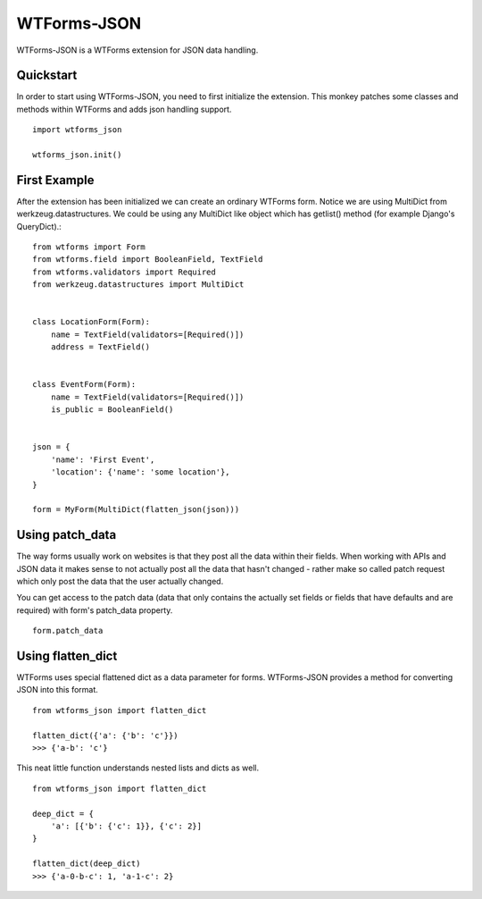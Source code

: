 WTForms-JSON
========================================

WTForms-JSON is a WTForms extension for JSON data handling.

Quickstart
----------

In order to start using WTForms-JSON, you need to first initialize the
extension. This monkey patches some classes and methods within WTForms and
adds json handling support. ::

    import wtforms_json

    wtforms_json.init()


First Example
-------------

After the extension has been initialized we can create an ordinary WTForms
form. Notice we are using MultiDict from werkzeug.datastructures. We could be
using any MultiDict like object which has getlist() method (for example
Django's QueryDict).::


    from wtforms import Form
    from wtforms.field import BooleanField, TextField
    from wtforms.validators import Required
    from werkzeug.datastructures import MultiDict


    class LocationForm(Form):
        name = TextField(validators=[Required()])
        address = TextField()


    class EventForm(Form):
        name = TextField(validators=[Required()])
        is_public = BooleanField()


    json = {
        'name': 'First Event',
        'location': {'name': 'some location'},
    }

    form = MyForm(MultiDict(flatten_json(json)))

Using patch_data
----------------
The way forms usually work on websites is that they post all the data within
their fields. When working with APIs and JSON data it makes sense to
not actually post all the data that hasn't changed - rather make so called
patch request which only post the data that the user actually changed.

You can get access to the patch data (data that only contains the actually set
fields or fields that have defaults and are required) with form's patch_data
property.
::

    form.patch_data


Using flatten_dict
------------------

WTForms uses special flattened dict as a data parameter for forms. WTForms-JSON
provides a method for converting JSON into this format.
::

    from wtforms_json import flatten_dict

    flatten_dict({'a': {'b': 'c'}})
    >>> {'a-b': 'c'}

This neat little function understands nested lists and dicts as well.
::
    from wtforms_json import flatten_dict

    deep_dict = {
        'a': [{'b': {'c': 1}}, {'c': 2}]
    }

    flatten_dict(deep_dict)
    >>> {'a-0-b-c': 1, 'a-1-c': 2}

